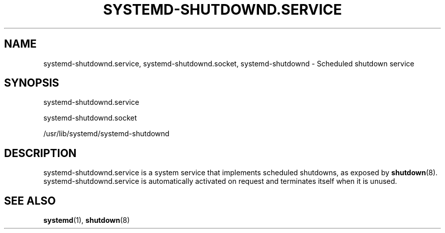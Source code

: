 '\" t
.TH "SYSTEMD\-SHUTDOWND\&.SERVICE" "8" "" "systemd 218" "systemd-shutdownd.service"
.\" -----------------------------------------------------------------
.\" * Define some portability stuff
.\" -----------------------------------------------------------------
.\" ~~~~~~~~~~~~~~~~~~~~~~~~~~~~~~~~~~~~~~~~~~~~~~~~~~~~~~~~~~~~~~~~~
.\" http://bugs.debian.org/507673
.\" http://lists.gnu.org/archive/html/groff/2009-02/msg00013.html
.\" ~~~~~~~~~~~~~~~~~~~~~~~~~~~~~~~~~~~~~~~~~~~~~~~~~~~~~~~~~~~~~~~~~
.ie \n(.g .ds Aq \(aq
.el       .ds Aq '
.\" -----------------------------------------------------------------
.\" * set default formatting
.\" -----------------------------------------------------------------
.\" disable hyphenation
.nh
.\" disable justification (adjust text to left margin only)
.ad l
.\" -----------------------------------------------------------------
.\" * MAIN CONTENT STARTS HERE *
.\" -----------------------------------------------------------------
.SH "NAME"
systemd-shutdownd.service, systemd-shutdownd.socket, systemd-shutdownd \- Scheduled shutdown service
.SH "SYNOPSIS"
.PP
systemd\-shutdownd\&.service
.PP
systemd\-shutdownd\&.socket
.PP
/usr/lib/systemd/systemd\-shutdownd
.SH "DESCRIPTION"
.PP
systemd\-shutdownd\&.service
is a system service that implements scheduled shutdowns, as exposed by
\fBshutdown\fR(8)\&.
systemd\-shutdownd\&.service
is automatically activated on request and terminates itself when it is unused\&.
.SH "SEE ALSO"
.PP
\fBsystemd\fR(1),
\fBshutdown\fR(8)
